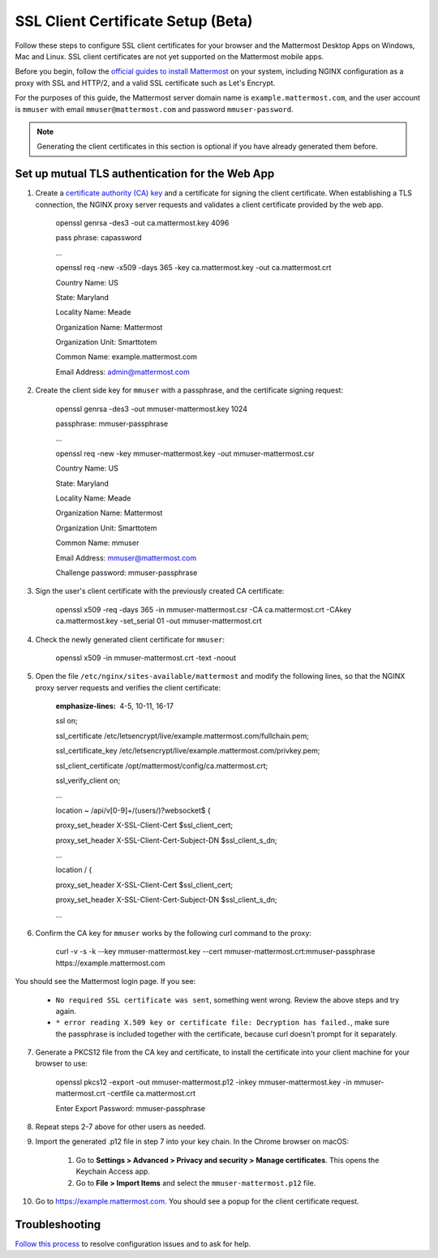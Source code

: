 SSL Client Certificate Setup (Beta)
==================================================

Follow these steps to configure SSL client certificates for your browser and the Mattermost Desktop Apps on Windows, Mac and Linux. SSL client certificates are not yet supported on the Mattermost mobile apps.

Before you begin, follow the `official guides to install Mattermost <https://docs.mattermost.com/guides/administrator.html#installing-mattermost>`_ on your system, including NGINX configuration as a proxy with SSL and HTTP/2, and a valid SSL certificate such as Let's Encrypt.

For the purposes of this guide, the Mattermost server domain name is ``example.mattermost.com``, and the user account is ``mmuser`` with email ``mmuser@mattermost.com`` and password ``mmuser-password``.

.. note::
  Generating the client certificates in this section is optional if you have already generated them before.

Set up mutual TLS authentication for the Web App
~~~~~~~~~~~~~~~~~~~~~~~~~~~~~~~~~~~~~~~~~~~~~~~~~~

1. Create a `certificate authority (CA) key <https://en.wikipedia.org/wiki/Certificate_authority>`_ and a certificate for signing the client certificate. When establishing a TLS connection, the NGINX proxy server requests and validates a client certificate provided by the web app.

    .. code-block::

    openssl genrsa -des3 -out ca.mattermost.key 4096

    pass phrase: capassword
    
    ...
    
    .. code-block::

    openssl req -new -x509 -days 365 -key ca.mattermost.key -out ca.mattermost.crt

    Country Name: US
    
    State: Maryland
    
    Locality Name: Meade
    
    Organization Name: Mattermost
    
    Organization Unit: Smarttotem
    
    Common Name: example.mattermost.com
    
    Email Address: admin@mattermost.com

2. Create the client side key for ``mmuser`` with a passphrase, and the certificate signing request:

    .. code-block::

    openssl genrsa -des3 -out mmuser-mattermost.key 1024

    passphrase: mmuser-passphrase

    ...
   
    .. code-block::

    openssl req -new -key mmuser-mattermost.key -out mmuser-mattermost.csr

    Country Name: US
    
    State: Maryland
    
    Locality Name: Meade
    
    Organization Name: Mattermost
    
    Organization Unit: Smarttotem
    
    Common Name: mmuser
    
    Email Address: mmuser@mattermost.com

    Challenge password: mmuser-passphrase

3. Sign the user's client certificate with the previously created CA certificate:

    .. code-block::

    openssl x509 -req -days 365 -in mmuser-mattermost.csr -CA ca.mattermost.crt -CAkey ca.mattermost.key -set_serial 01 -out mmuser-mattermost.crt

4. Check the newly generated client certificate for ``mmuser``:

    .. code-block::

    openssl x509 -in mmuser-mattermost.crt -text -noout

5. Open the file ``/etc/nginx/sites-available/mattermost`` and modify the following lines, so that the NGINX proxy server requests and verifies the client certificate:

    .. code-block::
    :emphasize-lines: 4-5, 10-11, 16-17

    ssl on;
    
    ssl_certificate /etc/letsencrypt/live/example.mattermost.com/fullchain.pem;
    
    ssl_certificate_key /etc/letsencrypt/live/example.mattermost.com/privkey.pem;
    
    ssl_client_certificate /opt/mattermost/config/ca.mattermost.crt;
    
    ssl_verify_client on;

    ...

    location ~ /api/v[0-9]+/(users/)?websocket$ {
    
    proxy_set_header X-SSL-Client-Cert $ssl_client_cert;
    
    proxy_set_header X-SSL-Client-Cert-Subject-DN $ssl_client_s_dn;
     
    ...

    location / {
    
    proxy_set_header X-SSL-Client-Cert $ssl_client_cert;
    
    proxy_set_header X-SSL-Client-Cert-Subject-DN $ssl_client_s_dn;
 
    ...

6. Confirm the CA key for ``mmuser`` works by the following curl command to the proxy:

    .. code-block::

    curl -v -s -k --key mmuser-mattermost.key --cert mmuser-mattermost.crt:mmuser-passphrase https://example.mattermost.com

You should see the Mattermost login page. If you see:

 - ``No required SSL certificate was sent``, something went wrong. Review the above steps and try again.
 - ``* error reading X.509 key or certificate file: Decryption has failed.``, make sure the passphrase is included together with the certificate, because curl doesn't prompt for it separately. 

7. Generate a PKCS12 file from the CA key and certificate, to install the certificate into your client machine for your browser to use:

    .. code-block::

    openssl pkcs12 -export -out mmuser-mattermost.p12 -inkey mmuser-mattermost.key -in mmuser-mattermost.crt -certfile ca.mattermost.crt

    Enter Export Password: mmuser-passphrase

8. Repeat steps 2-7 above for other users as needed.

9. Import the generated .p12 file in step 7 into your key chain. In the Chrome browser on macOS:

		1. Go to **Settings > Advanced > Privacy and security > Manage certificates**. This opens the Keychain Access app.
		2. Go to **File > Import Items** and select the ``mmuser-mattermost.p12`` file.

10. Go to https://example.mattermost.com. You should see a popup for the client certificate request.

Troubleshooting
~~~~~~~~~~~~~~~~~~~~~~~~~~~~~~~~~~~~~~~~~~~~~~~~~~

`Follow this process <https://www.mattermost.org/troubleshoot/>`_ to resolve configuration issues and to ask for help.
